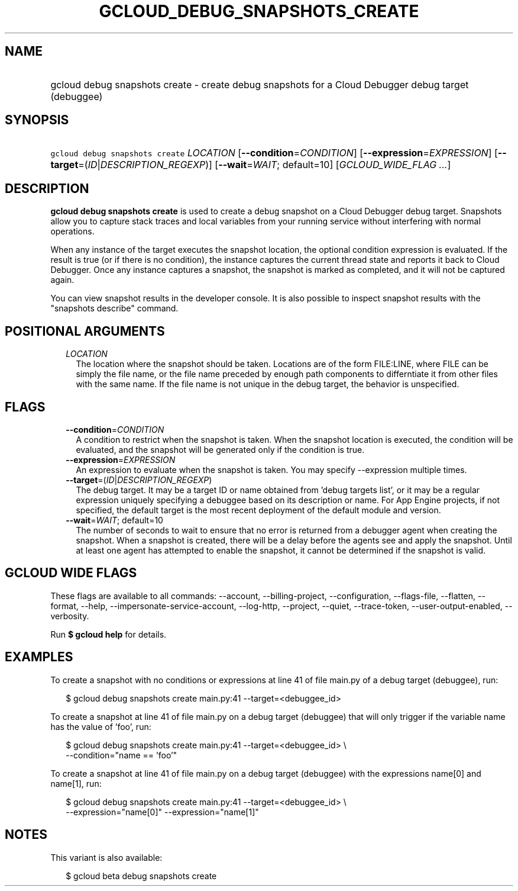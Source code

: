 
.TH "GCLOUD_DEBUG_SNAPSHOTS_CREATE" 1



.SH "NAME"
.HP
gcloud debug snapshots create \- create debug snapshots for a Cloud Debugger debug target (debuggee)



.SH "SYNOPSIS"
.HP
\f5gcloud debug snapshots create\fR \fILOCATION\fR [\fB\-\-condition\fR=\fICONDITION\fR] [\fB\-\-expression\fR=\fIEXPRESSION\fR] [\fB\-\-target\fR=(\fIID\fR|\fIDESCRIPTION_REGEXP\fR)] [\fB\-\-wait\fR=\fIWAIT\fR;\ default=10] [\fIGCLOUD_WIDE_FLAG\ ...\fR]



.SH "DESCRIPTION"

\fBgcloud debug snapshots create\fR is used to create a debug snapshot on a
Cloud Debugger debug target. Snapshots allow you to capture stack traces and
local variables from your running service without interfering with normal
operations.

When any instance of the target executes the snapshot location, the optional
condition expression is evaluated. If the result is true (or if there is no
condition), the instance captures the current thread state and reports it back
to Cloud Debugger. Once any instance captures a snapshot, the snapshot is marked
as completed, and it will not be captured again.

You can view snapshot results in the developer console. It is also possible to
inspect snapshot results with the "snapshots describe" command.



.SH "POSITIONAL ARGUMENTS"

.RS 2m
.TP 2m
\fILOCATION\fR
The location where the snapshot should be taken. Locations are of the form
FILE:LINE, where FILE can be simply the file name, or the file name preceded by
enough path components to differntiate it from other files with the same name.
If the file name is not unique in the debug target, the behavior is unspecified.


.RE
.sp

.SH "FLAGS"

.RS 2m
.TP 2m
\fB\-\-condition\fR=\fICONDITION\fR
A condition to restrict when the snapshot is taken. When the snapshot location
is executed, the condition will be evaluated, and the snapshot will be generated
only if the condition is true.

.TP 2m
\fB\-\-expression\fR=\fIEXPRESSION\fR
An expression to evaluate when the snapshot is taken. You may specify
\-\-expression multiple times.

.TP 2m
\fB\-\-target\fR=(\fIID\fR|\fIDESCRIPTION_REGEXP\fR)
The debug target. It may be a target ID or name obtained from 'debug targets
list', or it may be a regular expression uniquely specifying a debuggee based on
its description or name. For App Engine projects, if not specified, the default
target is the most recent deployment of the default module and version.

.TP 2m
\fB\-\-wait\fR=\fIWAIT\fR; default=10
The number of seconds to wait to ensure that no error is returned from a
debugger agent when creating the snapshot. When a snapshot is created, there
will be a delay before the agents see and apply the snapshot. Until at least one
agent has attempted to enable the snapshot, it cannot be determined if the
snapshot is valid.


.RE
.sp

.SH "GCLOUD WIDE FLAGS"

These flags are available to all commands: \-\-account, \-\-billing\-project,
\-\-configuration, \-\-flags\-file, \-\-flatten, \-\-format, \-\-help,
\-\-impersonate\-service\-account, \-\-log\-http, \-\-project, \-\-quiet,
\-\-trace\-token, \-\-user\-output\-enabled, \-\-verbosity.

Run \fB$ gcloud help\fR for details.



.SH "EXAMPLES"

To create a snapshot with no conditions or expressions at line 41 of file
main.py of a debug target (debuggee), run:

.RS 2m
$ gcloud debug snapshots create main.py:41 \-\-target=<debuggee_id>
.RE

To create a snapshot at line 41 of file main.py on a debug target (debuggee)
that will only trigger if the variable name has the value of 'foo', run:

.RS 2m
$ gcloud debug snapshots create main.py:41 \-\-target=<debuggee_id> \e
    \-\-condition="name == 'foo'"
.RE

To create a snapshot at line 41 of file main.py on a debug target (debuggee)
with the expressions name[0] and name[1], run:

.RS 2m
$ gcloud debug snapshots create main.py:41 \-\-target=<debuggee_id> \e
    \-\-expression="name[0]" \-\-expression="name[1]"
.RE



.SH "NOTES"

This variant is also available:

.RS 2m
$ gcloud beta debug snapshots create
.RE

